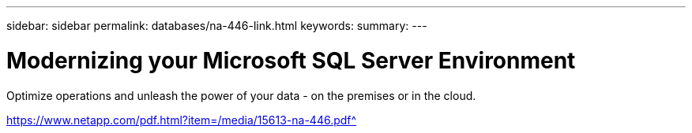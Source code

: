 ---
sidebar: sidebar
permalink: databases/na-446-link.html
keywords: 
summary: 
---

= Modernizing your Microsoft SQL Server Environment
:hardbreaks:
:nofooter:
:icons: font
:linkattrs:
:imagesdir: ./../media/

Optimize operations and unleash the power of your data - on the premises or in the cloud. 
 
link:hhttps://www.netapp.com/pdf.html?item=/media/15613-na-446.pdf[https://www.netapp.com/pdf.html?item=/media/15613-na-446.pdf^]